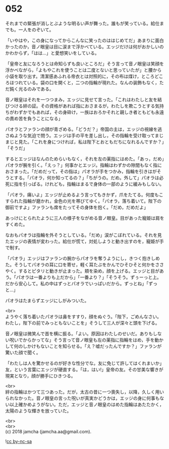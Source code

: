 #+OPTIONS: toc:nil
#+OPTIONS: \n:t

* 052

  それまでの緊張が消しとぶような明るい声が舞った。誰もが笑っている。給仕までも。一人をのぞいて。

  「いやはや，この身になってからこんなに笑ったのははじめてだ」あまりに面白かったのか，音ノ眼皇は目に涙まで浮かべている。エッジだけは何がおかしいのかわからず，「はは…」と愛想笑いをしている。

  「皇帝と友になろうとは命知らずも良いところだ」そう言って音ノ眼皇は笑顔を浮かべながら，「よもやこれを使うことは二度とないと思っていたが」と腰から小袋を取り出す。清潔感あふれる帝衣とは対照的に，その布は煤け，ところどころほつれている。袋の口を開くと，二つの指輪が現れた。なんの装飾もなく，ただ鈍く光るのみである。

  音ノ眼皇はそれを一つつまみ，エッジに見せて言った。「これはわたしと友を結びつける絆の証。その資格があれば指におさまるが，わたしを欺こうとする気持ちがわずかでもあれば，その身砕け，一族はおろかそれと親しき者ともども永遠の責め苦を負うことになる」

  パオラとファランの顔が青ざめる。「どうだ？」帝国の主は，エッジの視線を逃さぬような気迫で問う。エッジは手の平を差し出し，その指輪を受け取ってまじまじと見た。「これを身につければ，私は陛下とおともだちになれるんですか？」「そうだ」

  するとエッジはなんのためらいもなく，それを左の薬指にはめた。「あっ，だめ」パオラが腕を引く。「えっ？」何事かとエッジ。指輪はわずかの隙間もなく指におさまった。「だめだって，その指は」パオラが手をつかみ，指輪を引きはがそうとする。「パオラ，何か知ってるの？」「ちがうの。だめ。外して」パオラは必死に指を引っぱる。けれども，指輪はまるで身体の一部のように緩みもしない。

  「パオラ，痛いよ」エッジが止めるよう言ってもきかず，爪をたてる。何度もこすられた指輪が磨かれ，金色の光を帯びてゆく。「パオラ，落ち着いて。陛下の御前ですよ」ファランも席をたってその身体を抱く。「だめ，だめだよ」

  あっけにとられたように三人の様子をながめる音ノ眼皇。目があった寵姫は肩をすくめた。

  なおもパオラは指輪を外そうとしている。「だめ」涙がこぼれている。それを見たエッジの表情が変わった。給仕が慌て，対処しようと動き出すのを，寵姫が手で制す。

  「パオラ」エッジはファランの腕からパオラを奪うようにし，きつく抱きしめた。そうしてパオラの耳に口を寄せ，軽く耳たぶをかんでひそひそと何かをささやく。するとピタリと動きが止まった。頬を染め，顔を上げる。エッジと目があう。「パオラは一番よりも上だから」「一番より？」「そうそう。ずぅーっと上。だから安心して。私の中はずっとパオラでいっぱいだから。ずっとね」「ずっと…」

  パオラはたまらずエッジにしがみついた。

  <br>
  ようやく落ち着いたパオラは鼻をすすり，顔をぬぐう。「陛下，ごめんなさい。わたし，陛下の前でみっともないことを」そうして三人が深々と頭を下げる。

  音ノ眼皇は微笑んで首を横に振る。「よい。原因はわたしのせいだ。ありもしない呪いでからかってな」そう言って音ノ眼皇も左の薬指に指輪をはめ，手を動かして何のしかけもないことを知らせる。「え？嘘だったんですか？」ファランが驚いた顔で聞く。

  「わたしは人を驚かせるのが好きな性分でな。友に免じて許してはくれまいか」友，という言葉にエッジが硬直する。「は，はい!」皇帝の友。その甘美な響きが現実となり，顔が勝手にひきつる。

  <br>
  絆の指輪はかつて三つあった。だが，太古の昔に一つ喪失し，以降，久しく用いられなかった。音ノ眼皇の言った呪いが真実かどうかは，エッジの身に何事もない以上確かめようがない。ただ，エッジと音ノ眼皇のはめた指輪はあたたかく，太陽のような輝きを放っていた。

  <br>
  <br>
  (c) 2018 jamcha (jamcha.aa@gmail.com).

  ![[https://i.creativecommons.org/l/by-nc-sa/4.0/88x31.png][cc by-nc-sa]]
